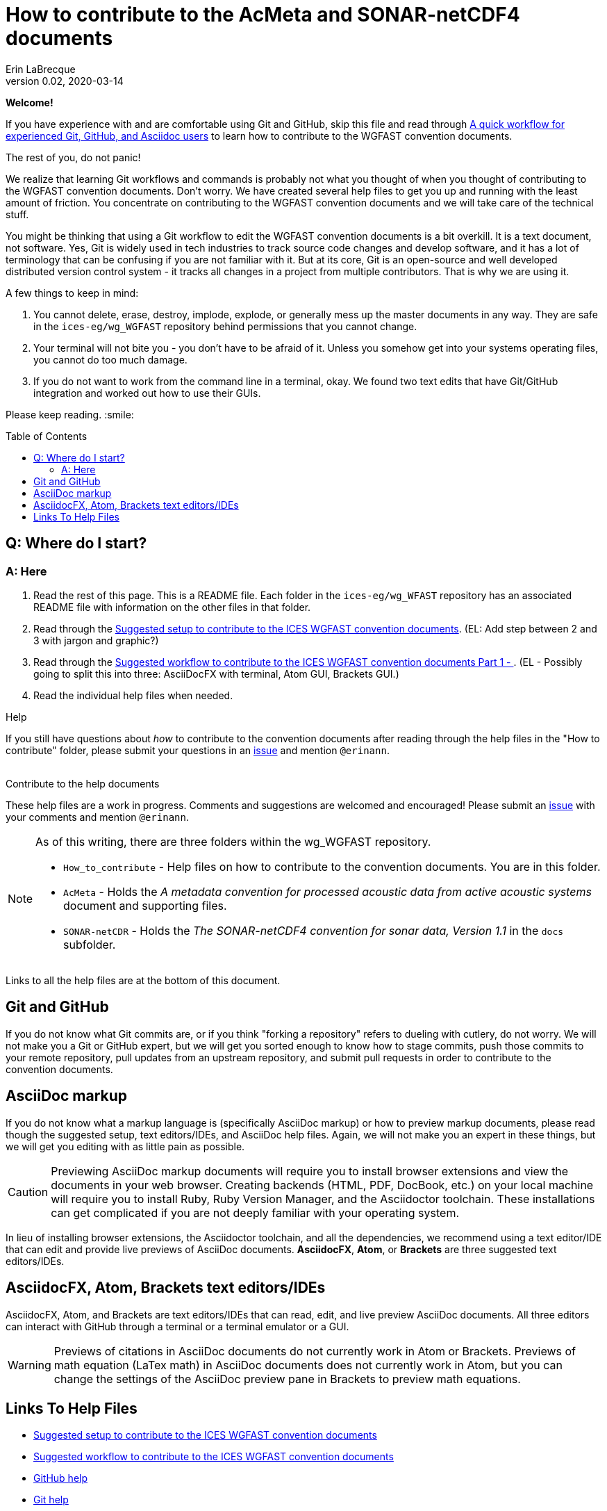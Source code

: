 = How to contribute to the AcMeta and SONAR-netCDF4 documents
Erin LaBrecque
:revnumber: 0.02
:revdate: 2020-03-14
:imagesdir: images\
:toc: preamble
:toclevels: 4
ifdef::env-github[]
:tip-caption: :bulb:
:note-caption: :information_source:
:important-caption: :heavy_exclamation_mark:
:caution-caption: :fire:
:warning-caption: :warning:
endif::[]

[.text-center]
*Welcome!*

If you have experience with and are comfortable using Git and GitHub, skip this file and read through link:experienced_github_users.adoc[A quick workflow for experienced Git, GitHub, and Asciidoc users] to learn how to contribute to the WGFAST convention documents.

[.text-center]
The rest of you, do not panic! +

We realize that learning Git workflows and commands is probably not what you thought of when you thought of contributing to the WGFAST convention documents. Don't worry. We have created several help files to get you up and running with the least amount of friction. You concentrate on contributing to the WGFAST convention documents and we will take care of the technical stuff.

You might be thinking that using a Git workflow to edit the WGFAST convention documents is a bit overkill. It is a text document, not software. Yes, Git is widely used in tech industries to track source code changes and develop software, and it has a lot of terminology that can be confusing if you are not familiar with it. But at its core, Git is an open-source and well developed distributed version control system - it tracks all changes in a project from multiple contributors. That is why we are using it. +

.A few things to keep in mind:
. You cannot delete, erase, destroy, implode, explode, or generally mess up the master documents in any way. They are safe in the `ices-eg/wg_WGFAST` repository behind permissions that you cannot change.
. Your terminal will not bite you - you don't have to be afraid of it. Unless you somehow get into your systems operating files, you cannot do too much damage.
. If you do not want to work from the command line in a terminal, okay. We found two text edits that have Git/GitHub integration and worked out how to use their GUIs.


Please keep reading. :smile:


== Q: Where do I start?
=== A: Here
1. Read the rest of this page. This is a README file. Each folder in the `ices-eg/wg_WFAST` repository has an associated README file with information on the other files in that folder.
2. Read through the  link:1_suggested_setup.adoc[Suggested setup to contribute to the ICES WGFAST convention documents]. (EL: Add step between 2 and 3 with jargon and graphic?)
3. Read through the link:2_suggested_workflow.adoc[Suggested workflow to contribute to the ICES WGFAST convention documents Part 1 - ]. (EL - Possibly going to split this into three: AsciiDocFX with terminal, Atom GUI, Brackets GUI.)
4. Read the individual help files when needed.

.Help
If you still have questions about _how_ to contribute to the convention documents after reading through the help files in the "How to contribute" folder, please submit your questions in an https://github.com/ices-eg/wg_WGFAST/issues[issue] and mention `@erinann`. +
{empty} +

.Contribute to the help documents
These help files are a work in progress. Comments and suggestions are welcomed and encouraged! Please submit an https://github.com/ices-eg/wg_WGFAST/issues[issue] with your comments and mention `@erinann`.


[NOTE]
====
As of this writing, there are three folders within the wg_WGFAST repository. +

* `How_to_contribute` - Help files on how to contribute to the convention documents. You are in this folder.
* `AcMeta` - Holds the _A metadata convention for processed acoustic data from active acoustic systems_ document and supporting files.
* `SONAR-netCDR` - Holds the _The SONAR-netCDF4 convention for sonar data, Version 1.1_ in the `docs` subfolder.
====

Links to all the help files are at the bottom of this document.

== Git and GitHub
If you do not know what Git commits are, or if you think "forking a repository" refers to dueling with cutlery, do not worry. We will not make you a Git or GitHub expert, but we will get you sorted enough to know how to stage commits, push those commits to your remote repository, pull updates from an upstream repository, and submit pull requests in order to contribute to the convention documents.

== AsciiDoc markup
If you do not know what a markup language is (specifically AsciiDoc markup) or how to preview markup documents, please read though the suggested setup, text editors/IDEs, and AsciiDoc help files. Again, we will not make you an expert in these things, but we will get you editing with as little pain as possible.

CAUTION: Previewing AsciiDoc markup documents will require you to install browser extensions and view the documents in your web browser. Creating backends (HTML, PDF, DocBook, etc.) on your local machine will require you to install Ruby, Ruby Version Manager, and the Asciidoctor toolchain. These installations can get complicated if you are not deeply familiar with your operating system.

In lieu of installing browser extensions, the Asciidoctor toolchain, and all the dependencies, we recommend using a text editor/IDE that can edit and provide live previews of AsciiDoc documents. *AsciidocFX*, *Atom*, or *Brackets* are three suggested text editors/IDEs.

== AsciidocFX, Atom, Brackets text editors/IDEs
AsciidocFX, Atom, and Brackets are text editors/IDEs that can read, edit, and live preview AsciiDoc documents. All three editors can interact with GitHub through a terminal or a terminal emulator or a GUI.

WARNING: Previews of citations in AsciiDoc documents do not currently work in Atom or Brackets. Previews of math equation (LaTex math) in AsciiDoc documents does not currently work in Atom, but you can change the settings of the AsciiDoc preview pane in Brackets to preview math equations. +


== Links To Help Files
- link:1_suggested_setup.adoc[Suggested setup to contribute to the ICES WGFAST convention documents] +
- link:2_suggested_workflow.adoc[Suggested workflow to contribute to the ICES WGFAST convention documents] +
- link:3_github_help.adoc[GitHub help] +
- link:4_git_help.adoc[Git help]  +
- link:5_plain_text_editor_help.adoc[Text editors/IDEs help]  +
- link:6_asciidoc_help.adoc[AsciiDoc markup help]  +
- link:experienced_github_users.adoc[A quick workflow for experienced Git, GitHub, and Asciidoc users] +
{empty} +

NOTE: The help files are written in AsciiDoc (.adoc) markup. If you want to take a quick peek, click on the `Raw` button above. If you installed an AsciiDoc browser extension, make sure to turn it off.

{empty} +


.*File name -> Document name*
1_suggested_setup.adoc -> Suggested setup to contribute to the ICES WGFAST convention documents +
2_suggested_workflow.adoc -> Suggested workflow to contribute to the ICES WGFAST convention documents +
3_github_help.adoc -> GitHub help +
4_git_help.adoc -> Git help +
5_plain_text_editor_help.adoc -> Text editors/IDEs help +
6_asciidoc_help.adoc -> AsciiDoc help +
experienced_github_users.adoc -> A quick workflow for experienced Git, GitHub, and Asciidoc users +
README.adoc -> How to contribute to the AcMeta and SONAR-netCDF4 documents +
